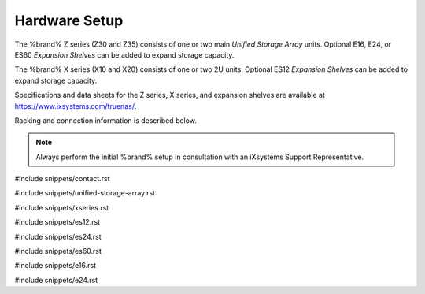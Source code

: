 .. _Hardware Setup:

Hardware Setup
==============

The %brand% Z series (Z30 and Z35) consists of one or two main
*Unified Storage Array* units.  Optional E16, E24, or ES60
*Expansion Shelves* can be added to expand storage capacity.

The %brand% X series (X10 and X20) consists of one or two 2U units.
Optional ES12 *Expansion Shelves* can be added to expand storage
capacity.

Specifications and data sheets for the Z series, X series, and
expansion shelves are available at
https://www.ixsystems.com/truenas/.

Racking and connection information is described below.

.. note:: Always perform the initial %brand% setup in consultation
   with an iXsystems Support Representative.

#include snippets/contact.rst

#include snippets/unified-storage-array.rst

#include snippets/xseries.rst

#include snippets/es12.rst

#include snippets/es24.rst

#include snippets/es60.rst

#include snippets/e16.rst

#include snippets/e24.rst

